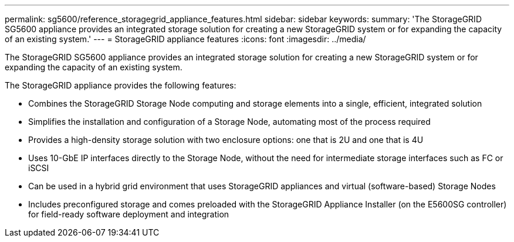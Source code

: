 ---
permalink: sg5600/reference_storagegrid_appliance_features.html
sidebar: sidebar
keywords: 
summary: 'The StorageGRID SG5600 appliance provides an integrated storage solution for creating a new StorageGRID system or for expanding the capacity of an existing system.'
---
= StorageGRID appliance features
:icons: font
:imagesdir: ../media/

[.lead]
The StorageGRID SG5600 appliance provides an integrated storage solution for creating a new StorageGRID system or for expanding the capacity of an existing system.

The StorageGRID appliance provides the following features:

* Combines the StorageGRID Storage Node computing and storage elements into a single, efficient, integrated solution
* Simplifies the installation and configuration of a Storage Node, automating most of the process required
* Provides a high-density storage solution with two enclosure options: one that is 2U and one that is 4U
* Uses 10-GbE IP interfaces directly to the Storage Node, without the need for intermediate storage interfaces such as FC or iSCSI
* Can be used in a hybrid grid environment that uses StorageGRID appliances and virtual (software-based) Storage Nodes
* Includes preconfigured storage and comes preloaded with the StorageGRID Appliance Installer (on the E5600SG controller) for field-ready software deployment and integration
